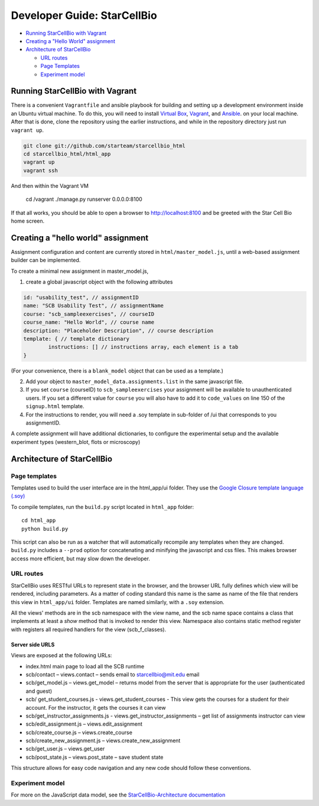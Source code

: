 ============================
Developer Guide: StarCellBio
============================

* `Running StarCellBio with Vagrant`_

* `Creating a "Hello World" assignment`_

* `Architecture of StarCellBio`_

  - `URL routes`_

  - `Page Templates`_
  
  - `Experiment model`_


Running StarCellBio with Vagrant
================================
There is a convenient ``Vagrantfile`` and ansible playbook for
building and setting up a development environment inside an Ubuntu
virtual machine.  To do this, you will need to install `Virtual
Box <https://www.virtualbox.org/wiki/Downloads>`_,
`Vagrant <https://www.vagrantup.com/downloads.html>`_, and
`Ansible <http://docs.ansible.com/intro_installation.html>`_. on your
local machine.  After that is done, clone the repository using the
earlier instructions, and while in the repository directory just run
``vagrant up``.

.. code-block:: bash

	git clone git://github.com/starteam/starcellbio_html
	cd starcellbio_html/html_app
	vagrant up
	vagrant ssh
	
And then within the Vagrant VM

	cd /vagrant
	./manage.py runserver 0.0.0.0:8100

If that all works, you should be able to open a browser to
http://localhost:8100 and be greeted with the Star Cell Bio home
screen.


Creating a "hello world" assignment
===================================
Assignment configuration and content are currently stored in ``html/master_model.js``, 
until a web-based assignment builder can be implemented. 

To create a minimal new assignment in master_model.js,

1. create a global javascript object with the following attributes

.. code-block:: javascript

	id: "usability_test", // assignmentID
	name: "SCB Usability Test", // assignmentName
	course: "scb_sampleexercises", // courseID
	course_name: "Hello World", // course name
	description: "Placeholder Description", // course description
	template: { // template dictionary
		instructions: [] // instructions array, each element is a tab
	}

(For your convenience, there is a ``blank_model`` object that can be used as a 
template.)
		
2. Add your object to ``master_model_data.assignments.list`` in the same 
   javascript file.
		
3. If you set ``course`` (courseID) to ``scb_sampleexercises`` your assignment 
   will be available to unauthenticated users. If you set a different value for 
   ``course`` you will also have to add it to ``code_values`` on line 150 of the 
   ``signup.html`` template.

4. For the instructions to render, you will need a .soy template in sub-folder 
   of /ui that corresponds to you assignmentID. 

A complete assignment will have additional dictionaries, to configure the
experimental setup and the available experiment types (western_blot, flots or 
microscopy)


Architecture of StarCellBio
===========================

Page templates
--------------
Templates used to build the user interface are in the html_app/ui folder. They 
use the `Google Closure template language (.soy)`_

.. _Google Closure template language (.soy): https://developers.google.com/closure/templates/docs/concepts

To compile templates, run the ``build.py`` script located in ``html_app`` 
folder:: 

    cd html_app
    python build.py 

This script can also be run as a watcher that will automatically recompile any 
templates when they are changed. ``build.py`` includes a ``--prod`` option for 
concatenating and minifying the javascript and css files. This makes browser 
access more efficient, but may slow down the developer. 

URL routes
----------
StarCellBio uses RESTful URLs to represent state in the browser, and the 
browser URL fully defines which view will be rendered, including  parameters. 
As a matter of coding standard this name is the same as name of the file that 
renders this view in ``html_app/ui`` folder. Templates are named similarly, with 
a ``.soy`` extension. 

All the views' methods are in the scb namespace with the view name, and the scb 
name space contains a class that implements at least a `show` method that is
invoked to render this view. Namespace also contains static method register with 
registers all required handlers for the view (scb_f_classes). 

Server side URLS
~~~~~~~~~~~~~~~~
Views are exposed at the following URLs:

-  index.html main page to load all the SCB runtime
-  scb/contact – views.contact – sends email to starcellbio@mit.edu
   email
-  scb/get_model.js – views.get_model – returns model from the server
   that is appropriate for the user (authenticated and guest)
-  scb/ get_student_courses.js - views.get_student_courses - This
   view gets the courses for a student for their account. For the
   instructor, it gets the courses it can view
-  scb/get_instructor_assignments.js -
   views.get_instructor_assignments – get list of assignments
   instructor can view
-  scb/edit_assignment.js – views.edit_assignment
-  scb/create_course.js – views.create_course
-  scb/create_new_assignment.js – views.create_new_assignment
-  scb/get_user.js – views.get_user
-  scb/post_state.js – views.post_state – save student state

This structure allows for easy code navigation and any new
code should follow these conventions.

Experiment model
----------------

For more on the JavaScript data model, see the `StarCellBio-Architecture 
documentation <StarCellBio-Architecture.rst>`_

